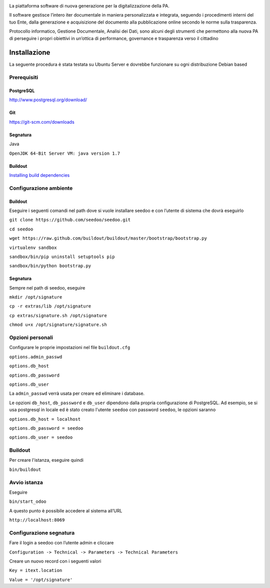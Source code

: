 .. image:: http://www.seedoo.it/wp-content/uploads/2015/05/Seedoo%E2%80%93logo-02.svg
   :alt: Seedoo
   :target: http://www.seedoo.it

La piattaforma software di nuova generazione per la digitalizzazione della PA.

Il software gestisce l’intero iter documentale in maniera personalizzata e integrata, seguendo i procedimenti interni del tuo Ente, dalla generazione e acquisizione del documento alla pubblicazione online secondo le norme sulla trasparenza.

Protocollo informatico, Gestione Documentale, Analisi dei Dati, sono alcuni degli strumenti che permettono alla nuova PA di perseguire i propri obiettivi in un’ottica di performance, governance e trasparenza verso il cittadino

.. image:: https://travis-ci.org/seedoo/seedoo.svg?branch=master
    :target: https://travis-ci.org/seedoo/seedoo/branches

Installazione
=============
La seguente procedura è stata testata su Ubuntu Server e dovrebbe funzionare su ogni distribuzione Debian based

Prerequisiti
------------
PostgreSQL
^^^^^^^^^^
`http://www.postgresql.org/download/ <http://www.postgresql.org/download/>`_

Git
^^^
`https://git-scm.com/downloads <https://git-scm.com/downloads>`_

Segnatura
^^^^^^^^^
Java

``OpenJDK 64-Bit Server VM: java version 1.7``

Buildout
^^^^^^^^
`Installing build dependencies <http://pythonhosted.org/anybox.recipe.odoo/first_steps.html#installing-build-dependencies>`_

Configurazione ambiente
-----------------------
Buildout
^^^^^^^^
Eseguire i seguenti comandi nel path dove si vuole installare seedoo e con l’utente di sistema che dovrà eseguirlo

``git clone https://github.com/seedoo/seedoo.git``

``cd seedoo``

``wget https://raw.github.com/buildout/buildout/master/bootstrap/bootstrap.py``

``virtualenv sandbox``

``sandbox/bin/pip uninstall setuptools pip``

``sandbox/bin/python bootstrap.py``

Segnatura
^^^^^^^^^
Sempre nel path di seedoo, eseguire

``mkdir /opt/signature``

``cp -r extras/lib /opt/signature``

``cp extras/signature.sh /opt/signature``

``chmod u+x /opt/signature/signature.sh``

Opzioni personali
-----------------
Configurare le proprie impostazioni nel file ``buildout.cfg``

``options.admin_passwd``

``options.db_host``

``options.db_password``

``options.db_user``

La ``admin_passwd`` verrà usata per creare ed eliminare i database.

Le opzioni ``db_host``, ``db_password`` e ``db_user`` dipendono dalla propria configurazione di PostgreSQL. Ad esempio, se si usa postgresql in locale ed è stato creato l'utente ``seedoo`` con password ``seedoo``, le opzioni saranno

``options.db_host = localhost``

``options.db_password = seedoo``

``options.db_user = seedoo``

Buildout
--------
Per creare l'istanza, eseguire quindi

``bin/buildout``

Avvio istanza
-------------
Eseguire

``bin/start_odoo``

A questo punto è possibile accedere al sistema all’URL

``http://localhost:8069``

Configurazione segnatura
------------------------
Fare il login a seedoo con l’utente admin e cliccare

``Configuration -> Technical -> Parameters -> Technical Parameters``

Creare un nuovo record con i seguenti valori

``Key = itext.location``

``Value = '/opt/signature'``
